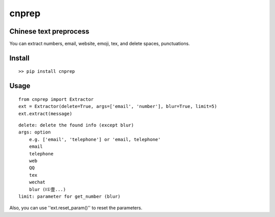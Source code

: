 ===========
cnprep
===========

Chinese text preprocess
---------------------------

You can extract numbers, email, website, emoji, tex, and delete spaces, punctuations.

Install
-------------

::

    >> pip install cnprep

Usage
--------

::

    from cnprep import Extractor
    ext = Extractor(delete=True, args=['email', 'number'], blur=True, limit=5)
    ext.extract(message)

::

    delete: delete the found info (except blur)
    args: option
        e.g. ['email', 'telephone'] or 'email, telephone'
        email
        telephone
        web
        QQ
        tex
        wechat
        blur (Ⅰ①壹...)
    limit: parameter for get_number (blur) 


Also, you can use ''ext.reset_param()'' to reset the parameters.
